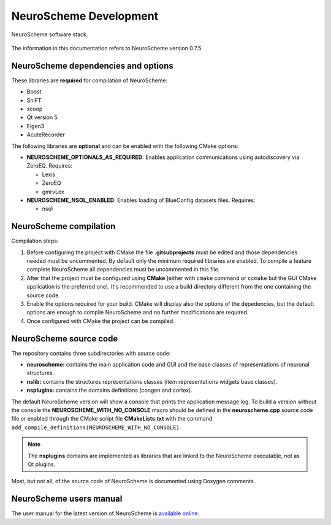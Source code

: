 =======================
NeuroScheme Development
=======================

.. figure:: images/neuroscheme_deps.png
   :alt: NeuroScheme software stack.
   :align: center
   :width: 711
   :scale: 80%

   NeuroScheme software stack.

The information in this documentation refers to NeuroScheme version 0.7.5.

------------------------------------
NeuroScheme dependencies and options
------------------------------------

These libraries are **required** for compilation of NeuroScheme:

* Boost
* ShiFT
* scoop
* Qt version 5.
* Eigen3
* AcuteRecorder

The following libraries are **optional** and can be enabled with the following CMake options:

* **NEUROSCHEME_OPTIONALS_AS_REQUIRED**: Enables application communications using autodiscovery via ZeroEQ. Requires:

  * Lexis
  * ZeroEQ
  * gmrvLex

* **NEUROSCHEME_NSOL_ENABLED**: Enables loading of BlueConfig datasets files. Requires:

  * nsol

-----------------------
NeuroScheme compilation
-----------------------

Compilation steps:

#. Before configuring the project with CMake the file **.gitsubprojects** must be edited and those dependencies needed must be uncommented. By default only the minimum required libraries are enabled. To compile a feature complete NeuroScheme all dependencies must be uncommented in this file.
#. After that the project must be configured using **CMake** (either with ``cmake`` command or ``ccmake`` but the GUI CMake application is the preferred one). It's recommended to use a build directory different from the one containing the source code. 
#. Enable the options required for your build. CMake will display also the options of the depedencies, but the default options are enough to compile NeuroScheme and no further modifications are required. 
#. Once configured with CMake the project can be compiled. 

-----------------------
NeuroScheme source code
-----------------------

The repository contains three subdirectories with source code:

* **neuroscheme:** contains the main application code and GUI and the base classes of representations of neuronal structures.
* **nslib:** contains the structures representations classes (item representations widgets base classes).
* **nsplugins:** contains the domains definitions (congen and cortex).

The default NeuroScheme version will show a console that prints the application message log. To build a version without the console the **NEUROSCHEME_WITH_NO_CONSOLE** macro should be defined in the **neuroscheme.cpp** source code file or enabled through the CMake script file **CMakeLists.txt** with the command ``add_compile_definitions(NEUROSCHEME_WITH_NO_CONSOLE)``.

.. note::
   The **nsplugins** domains are implemented as libraries that are linked to the NeuroScheme executable, not as Qt plugins.

Most, but not all, of the source code of NeuroScheme is documented using Doxygen comments. 

------------------------
NeuroScheme users manual
------------------------

The user manual for the latest version of NeuroScheme is `available online <https://neuroscheme-documentation.readthedocs.io/en/latest/>`_.

